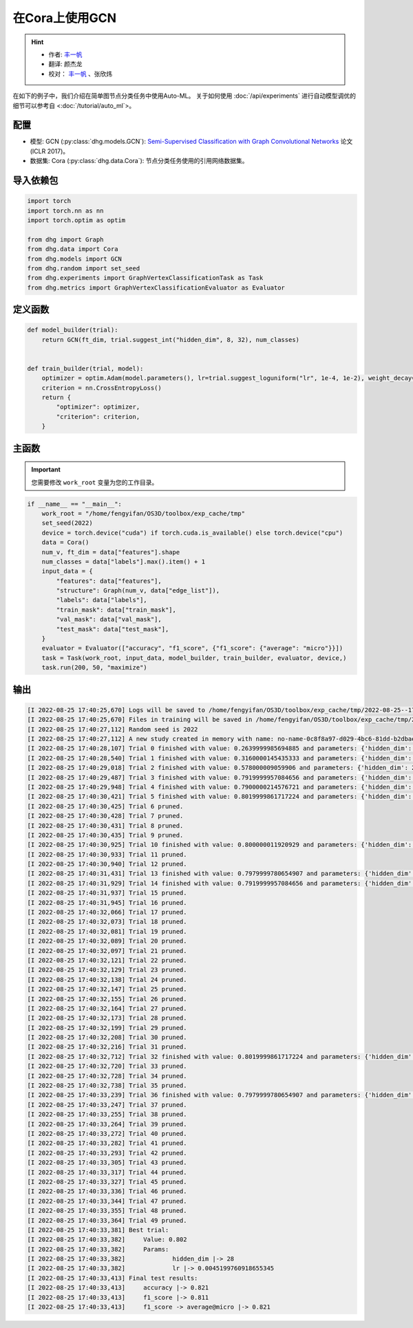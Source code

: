 在Cora上使用GCN
=================

.. hint:: 

    - 作者:  `丰一帆 <https://fengyifan.site/>`_
    - 翻译:  颜杰龙
    - 校对： `丰一帆 <https://fengyifan.site/>`_ 、张欣炜

在如下的例子中，我们介绍在简单图节点分类任务中使用Auto-ML。
关于如何使用 :doc:`/api/experiments` 进行自动模型调优的细节可以参考自 <:doc:`/tutorial/auto_ml`>。

配置
--------------

- 模型: GCN (:py:class:`dhg.models.GCN`): `Semi-Supervised Classification with Graph Convolutional Networks <https://arxiv.org/pdf/1609.02907>`_ 论文 (ICLR 2017)。
- 数据集: Cora (:py:class:`dhg.data.Cora`): 节点分类任务使用的引用网络数据集。

导入依赖包
---------------------

.. code-block:: python

    import torch
    import torch.nn as nn
    import torch.optim as optim

    from dhg import Graph
    from dhg.data import Cora
    from dhg.models import GCN
    from dhg.random import set_seed
    from dhg.experiments import GraphVertexClassificationTask as Task
    from dhg.metrics import GraphVertexClassificationEvaluator as Evaluator



定义函数
-------------------

.. code-block:: python


    def model_builder(trial):
        return GCN(ft_dim, trial.suggest_int("hidden_dim", 8, 32), num_classes)


    def train_builder(trial, model):
        optimizer = optim.Adam(model.parameters(), lr=trial.suggest_loguniform("lr", 1e-4, 1e-2), weight_decay=5e-4,)
        criterion = nn.CrossEntropyLoss()
        return {
            "optimizer": optimizer,
            "criterion": criterion,
        }

主函数
--------

.. important:: 

    您需要修改 ``work_root`` 变量为您的工作目录。


.. code-block:: python

    if __name__ == "__main__":
        work_root = "/home/fengyifan/OS3D/toolbox/exp_cache/tmp"
        set_seed(2022)
        device = torch.device("cuda") if torch.cuda.is_available() else torch.device("cpu")
        data = Cora()
        num_v, ft_dim = data["features"].shape
        num_classes = data["labels"].max().item() + 1
        input_data = {
            "features": data["features"],
            "structure": Graph(num_v, data["edge_list"]),
            "labels": data["labels"],
            "train_mask": data["train_mask"],
            "val_mask": data["val_mask"],
            "test_mask": data["test_mask"],
        }
        evaluator = Evaluator(["accuracy", "f1_score", {"f1_score": {"average": "micro"}}])
        task = Task(work_root, input_data, model_builder, train_builder, evaluator, device,)
        task.run(200, 50, "maximize")

输出
-------------

.. code-block:: text

    [I 2022-08-25 17:40:25,670] Logs will be saved to /home/fengyifan/OS3D/toolbox/exp_cache/tmp/2022-08-25--17-40-25/log.txt
    [I 2022-08-25 17:40:25,670] Files in training will be saved in /home/fengyifan/OS3D/toolbox/exp_cache/tmp/2022-08-25--17-40-25
    [I 2022-08-25 17:40:27,112] Random seed is 2022
    [I 2022-08-25 17:40:27,112] A new study created in memory with name: no-name-0c8f8a97-d029-4bc6-81dd-b2dbaeae38ef
    [I 2022-08-25 17:40:28,107] Trial 0 finished with value: 0.2639999985694885 and parameters: {'hidden_dim': 8, 'lr': 0.0009956704582324435}. Best is trial 0 with value: 0.2639999985694885.
    [I 2022-08-25 17:40:28,540] Trial 1 finished with value: 0.3160000145435333 and parameters: {'hidden_dim': 10, 'lr': 0.00012587747894812976}. Best is trial 1 with value: 0.3160000145435333.
    [I 2022-08-25 17:40:29,018] Trial 2 finished with value: 0.578000009059906 and parameters: {'hidden_dim': 25, 'lr': 0.0009418378430920174}. Best is trial 2 with value: 0.578000009059906.
    [I 2022-08-25 17:40:29,487] Trial 3 finished with value: 0.7919999957084656 and parameters: {'hidden_dim': 30, 'lr': 0.0019719874263090698}. Best is trial 3 with value: 0.7919999957084656.
    [I 2022-08-25 17:40:29,948] Trial 4 finished with value: 0.7900000214576721 and parameters: {'hidden_dim': 30, 'lr': 0.002768661479102045}. Best is trial 3 with value: 0.7919999957084656.
    [I 2022-08-25 17:40:30,421] Trial 5 finished with value: 0.8019999861717224 and parameters: {'hidden_dim': 28, 'lr': 0.0045199760918655345}. Best is trial 5 with value: 0.8019999861717224.
    [I 2022-08-25 17:40:30,425] Trial 6 pruned. 
    [I 2022-08-25 17:40:30,428] Trial 7 pruned. 
    [I 2022-08-25 17:40:30,431] Trial 8 pruned. 
    [I 2022-08-25 17:40:30,435] Trial 9 pruned. 
    [I 2022-08-25 17:40:30,925] Trial 10 finished with value: 0.800000011920929 and parameters: {'hidden_dim': 23, 'lr': 0.009037693209516048}. Best is trial 5 with value: 0.8019999861717224.
    [I 2022-08-25 17:40:30,933] Trial 11 pruned. 
    [I 2022-08-25 17:40:30,940] Trial 12 pruned. 
    [I 2022-08-25 17:40:31,431] Trial 13 finished with value: 0.7979999780654907 and parameters: {'hidden_dim': 26, 'lr': 0.0042888086003282895}. Best is trial 5 with value: 0.8019999861717224.
    [I 2022-08-25 17:40:31,929] Trial 14 finished with value: 0.7919999957084656 and parameters: {'hidden_dim': 18, 'lr': 0.004496088097060599}. Best is trial 5 with value: 0.8019999861717224.
    [I 2022-08-25 17:40:31,937] Trial 15 pruned. 
    [I 2022-08-25 17:40:31,945] Trial 16 pruned. 
    [I 2022-08-25 17:40:32,066] Trial 17 pruned. 
    [I 2022-08-25 17:40:32,073] Trial 18 pruned. 
    [I 2022-08-25 17:40:32,081] Trial 19 pruned. 
    [I 2022-08-25 17:40:32,089] Trial 20 pruned. 
    [I 2022-08-25 17:40:32,097] Trial 21 pruned. 
    [I 2022-08-25 17:40:32,121] Trial 22 pruned. 
    [I 2022-08-25 17:40:32,129] Trial 23 pruned. 
    [I 2022-08-25 17:40:32,138] Trial 24 pruned. 
    [I 2022-08-25 17:40:32,147] Trial 25 pruned. 
    [I 2022-08-25 17:40:32,155] Trial 26 pruned. 
    [I 2022-08-25 17:40:32,164] Trial 27 pruned. 
    [I 2022-08-25 17:40:32,173] Trial 28 pruned. 
    [I 2022-08-25 17:40:32,199] Trial 29 pruned. 
    [I 2022-08-25 17:40:32,208] Trial 30 pruned. 
    [I 2022-08-25 17:40:32,216] Trial 31 pruned. 
    [I 2022-08-25 17:40:32,712] Trial 32 finished with value: 0.8019999861717224 and parameters: {'hidden_dim': 30, 'lr': 0.004347108689545798}. Best is trial 5 with value: 0.8019999861717224.
    [I 2022-08-25 17:40:32,720] Trial 33 pruned. 
    [I 2022-08-25 17:40:32,728] Trial 34 pruned. 
    [I 2022-08-25 17:40:32,738] Trial 35 pruned. 
    [I 2022-08-25 17:40:33,239] Trial 36 finished with value: 0.7979999780654907 and parameters: {'hidden_dim': 29, 'lr': 0.00753212665126261}. Best is trial 5 with value: 0.8019999861717224.
    [I 2022-08-25 17:40:33,247] Trial 37 pruned. 
    [I 2022-08-25 17:40:33,255] Trial 38 pruned. 
    [I 2022-08-25 17:40:33,264] Trial 39 pruned. 
    [I 2022-08-25 17:40:33,272] Trial 40 pruned. 
    [I 2022-08-25 17:40:33,282] Trial 41 pruned. 
    [I 2022-08-25 17:40:33,293] Trial 42 pruned. 
    [I 2022-08-25 17:40:33,305] Trial 43 pruned. 
    [I 2022-08-25 17:40:33,317] Trial 44 pruned. 
    [I 2022-08-25 17:40:33,327] Trial 45 pruned. 
    [I 2022-08-25 17:40:33,336] Trial 46 pruned. 
    [I 2022-08-25 17:40:33,344] Trial 47 pruned. 
    [I 2022-08-25 17:40:33,355] Trial 48 pruned. 
    [I 2022-08-25 17:40:33,364] Trial 49 pruned. 
    [I 2022-08-25 17:40:33,381] Best trial:
    [I 2022-08-25 17:40:33,382]     Value: 0.802
    [I 2022-08-25 17:40:33,382]     Params:
    [I 2022-08-25 17:40:33,382]             hidden_dim |-> 28
    [I 2022-08-25 17:40:33,382]             lr |-> 0.0045199760918655345
    [I 2022-08-25 17:40:33,413] Final test results:
    [I 2022-08-25 17:40:33,413]     accuracy |-> 0.821
    [I 2022-08-25 17:40:33,413]     f1_score |-> 0.811
    [I 2022-08-25 17:40:33,413]     f1_score -> average@micro |-> 0.821
